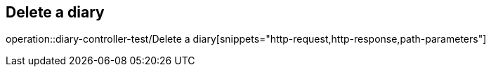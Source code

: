 == Delete a diary
operation::diary-controller-test/Delete a diary[snippets="http-request,http-response,path-parameters"]